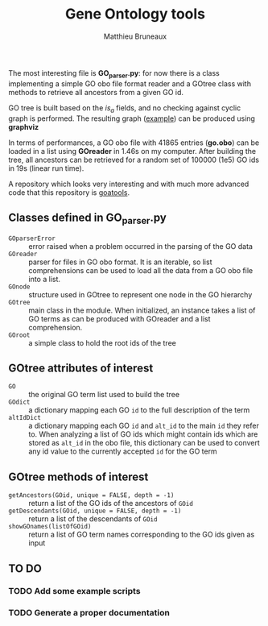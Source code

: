 #+TITLE: Gene Ontology tools
#+AUTHOR: Matthieu Bruneaux
#+STARTUP: content
#+OPTIONS: toc:3

The most interesting file is *GO_parser.py*: for now there is a class
implementing a simple GO obo file format reader and a GOtree class with methods
to retrieve all ancestors from a given GO id.

GO tree is built based on the /is_a/ fields, and no checking against cyclic
graph is performed. The resulting graph ([[https://github.com/matthieu-bruneaux/python-bioinformatic-utils/raw/master/gene_ontology/toto.pdf][example]]) can be produced using
*graphviz*

In terms of performances, a GO obo file with 41865 entries (*go.obo*) can be
loaded in a list using *GOreader* in 1.46s on my computer. After building the
tree, all ancestors can be retrieved for a random set of 100000 (1e5) GO ids in
19s (linear run time).

A repository which looks very interesting and with much more advanced code that
this repository is [[https://github.com/tanghaibao/goatools][goatools]].

** Classes defined in *GO_parser.py*

- =GOparserError= :: error raised when a problem occurred in the parsing of the
     GO data
- =GOreader= :: parser for files in GO obo format. It is an iterable, so list
                comprehensions can be used to load all the data from a GO obo
                file into a list.
- =GOnode= :: structure used in GOtree to represent one node in the GO
              hierarchy
- =GOtree= :: main class in the module. When initialized, an instance takes a
              list of GO terms as can be produced with GOreader and a list
              comprehension.
- =GOroot= :: a simple class to hold the root ids of the tree

** *GOtree* attributes of interest

- =GO= :: the original GO term list used to build the tree
- =GOdict= :: a dictionary mapping each GO =id= to the full description of the
              term
- =altIdDict= :: a dictionary mapping each GO =id= and =alt_id= to the main
                 =id= they refer to. When analyzing a list of GO ids which
                 might contain ids which are stored as =alt_id= in the obo
                 file, this dictionary can be used to convert any id value to
                 the currently accepted =id= for the GO term

** *GOtree* methods of interest

- =getAncestors(GOid, unique = FALSE, depth = -1)= :: return a list of the GO
     ids of the ancestors of =GOid=
- =getDescendants(GOid, unique = FALSE, depth = -1)= :: return a list of the
     descendants of =GOid=
- =showGOnames(listOfGOid)= :: return a list of GO term names corresponding to
     the GO ids given as input

** TO DO

*** TODO Add some example scripts

*** TODO Generate a proper documentation

